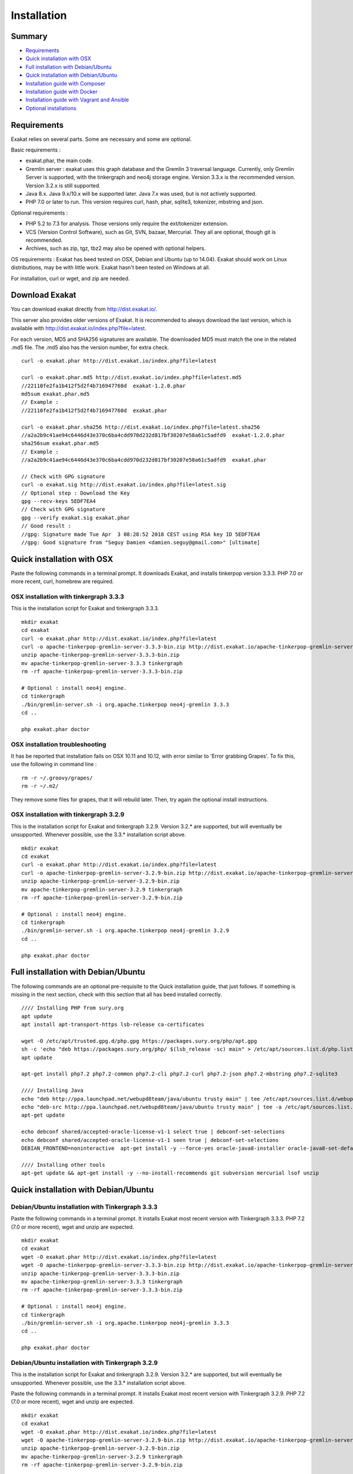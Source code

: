 .. _Installation:

Installation
============

Summary
-------

* `Requirements`_
* `Quick installation with OSX`_
* `Full installation with Debian/Ubuntu`_
* `Quick installation with Debian/Ubuntu`_
* `Installation guide with Composer`_
* `Installation guide with Docker`_
* `Installation guide with Vagrant and Ansible`_
* `Optional installations`_

Requirements
------------

Exakat relies on several parts. Some are necessary and some are optional. 

Basic requirements : 

* exakat.phar, the main code.
* Gremlin server : exakat uses this graph database and the Gremlin 3 traversal language. Currently, only Gremlin Server is supported, with the tinkergraph and neo4j storage engine. Version 3.3.x is the recommended version. Version 3.2.x is still supported.
* Java 8.x. Java 9.x/10.x will be supported later. Java 7.x was used, but is not actively supported.
* PHP 7.0 or later to run. This version requires curl, hash, phar, sqlite3, tokenizer, mbstring and json. 

Optional requirements : 

* PHP 5.2 to 7.3 for analysis. Those versions only require the ext/tokenizer extension. 
* VCS (Version Control Software), such as Git, SVN, bazaar, Mercurial. They all are optional, though git is recommended. 
* Archives, such as zip, tgz, tbz2 may also be opened with optional helpers.

OS requirements : 
Exakat has beed tested on OSX, Debian and Ubuntu (up to 14.04). Exakat should work on Linux distributions, may be with little work. Exakat hasn't been tested on Windows at all. 

For installation, curl or wget, and zip are needed.

Download Exakat
---------------

You can download exakat directly from `http://dist.exakat.io/ <http://dist.exakat.io/>`_. 

This server also provides older versions of Exakat. It is recommended to always download the last version, which is available with `http://dist.exakat.io/index.php?file=latest <http://dist.exakat.io/index.php?file=latest>`_. 

For each version, MD5 and SHA256 signatures are available. The downloaded MD5 must match the one in the related .md5 file. The .md5 also has the version number, for extra check.

::

    curl -o exakat.phar http://dist.exakat.io/index.php?file=latest
    
    curl -o exakat.phar.md5 http://dist.exakat.io/index.php?file=latest.md5
    //22110fe2fa1b412f5d2f4b716947760d  exakat-1.2.0.phar
    md5sum exakat.phar.md5
    // Example : 
    //22110fe2fa1b412f5d2f4b716947760d  exakat.phar
    
    curl -o exakat.phar.sha256 http://dist.exakat.io/index.php?file=latest.sha256
    //a2a2b9c41ae94c6446d43e370c6ba4cdd970d232d817bf30207e58a61c5adfd9  exakat-1.2.0.phar
    sha256sum exakat.phar.md5
    // Example : 
    //a2a2b9c41ae94c6446d43e370c6ba4cdd970d232d817bf30207e58a61c5adfd9  exakat.phar

    // Check with GPG signature
    curl -o exakat.sig http://dist.exakat.io/index.php?file=latest.sig
    // Optional step : Download the Key
    gpg --recv-keys 5EDF7EA4
    // Check with GPG signature
    gpg --verify exakat.sig exakat.phar
    // Good result : 
    //gpg: Signature made Tue Apr  3 08:28:52 2018 CEST using RSA key ID 5EDF7EA4
    //gpg: Good signature from "Seguy Damien <damien.seguy@gmail.com>" [ultimate]


Quick installation with OSX
---------------------------

Paste the following commands in a terminal prompt. It downloads Exakat, and installs tinkerpop version 3.3.3. 
PHP 7.0 or more recent, curl, homebrew are required.

OSX installation with tinkergraph 3.3.3
***************************************

This is the installation script for Exakat and tinkergraph 3.3.3. 

::

    mkdir exakat
    cd exakat
    curl -o exakat.phar http://dist.exakat.io/index.php?file=latest
    curl -o apache-tinkerpop-gremlin-server-3.3.3-bin.zip http://dist.exakat.io/apache-tinkerpop-gremlin-server-3.3.3-bin.zip
    unzip apache-tinkerpop-gremlin-server-3.3.3-bin.zip 
    mv apache-tinkerpop-gremlin-server-3.3.3 tinkergraph
    rm -rf apache-tinkerpop-gremlin-server-3.3.3-bin.zip 
    
    # Optional : install neo4j engine.
    cd tinkergraph
    ./bin/gremlin-server.sh -i org.apache.tinkerpop neo4j-gremlin 3.3.3
    cd ..
    
    php exakat.phar doctor

OSX installation troubleshooting
********************************

It has be reported that installation fails on OSX 10.11 and 10.12, with error similar to 'Error grabbing Grapes'. To fix this, use the following in command line : 

::

    rm -r ~/.groovy/grapes/
    rm -r ~/.m2/


They remove some files for grapes, that it will rebuild later. Then, try again the optional install instructions.


OSX installation with tinkergraph 3.2.9
***************************************

This is the installation script for Exakat and tinkergraph 3.2.9. Version 3.2.* are supported, but will eventually be unsupported. Whenever possible, use the 3.3.* installation script above.

::

    mkdir exakat
    cd exakat
    curl -o exakat.phar http://dist.exakat.io/index.php?file=latest
    curl -o apache-tinkerpop-gremlin-server-3.2.9-bin.zip http://dist.exakat.io/apache-tinkerpop-gremlin-server-3.2.9-bin.zip
    unzip apache-tinkerpop-gremlin-server-3.2.9-bin.zip 
    mv apache-tinkerpop-gremlin-server-3.2.9 tinkergraph
    rm -rf apache-tinkerpop-gremlin-server-3.2.9-bin.zip 
    
    # Optional : install neo4j engine.
    cd tinkergraph
    ./bin/gremlin-server.sh -i org.apache.tinkerpop neo4j-gremlin 3.2.9
    cd ..
    
    php exakat.phar doctor


Full installation with Debian/Ubuntu
-------------------------------------

The following commands are an optional pre-requisite to the Quick installation guide, that just follows. If something is missing in the next section, check with this section that all has beed installed correctly.

::

    //// Installing PHP from sury.org 
    apt update
    apt install apt-transport-https lsb-release ca-certificates
    
    wget -O /etc/apt/trusted.gpg.d/php.gpg https://packages.sury.org/php/apt.gpg
    sh -c 'echo "deb https://packages.sury.org/php/ $(lsb_release -sc) main" > /etc/apt/sources.list.d/php.list'
    apt update
    
    apt-get install php7.2 php7.2-common php7.2-cli php7.2-curl php7.2-json php7.2-mbstring php7.2-sqlite3 
    
    //// Installing Java
    echo "deb http://ppa.launchpad.net/webupd8team/java/ubuntu trusty main" | tee /etc/apt/sources.list.d/webupd8team-java.list  
    echo "deb-src http://ppa.launchpad.net/webupd8team/java/ubuntu trusty main" | tee -a /etc/apt/sources.list.d/webupd8team-java.list  
    apt-get update  
    
    echo debconf shared/accepted-oracle-license-v1-1 select true | debconf-set-selections  
    echo debconf shared/accepted-oracle-license-v1-1 seen true | debconf-set-selections  
    DEBIAN_FRONTEND=noninteractive  apt-get install -y --force-yes oracle-java8-installer oracle-java8-set-default  
    
    //// Installing other tools 
    apt-get update && apt-get install -y --no-install-recommends git subversion mercurial lsof unzip 



Quick installation with Debian/Ubuntu
-------------------------------------

Debian/Ubuntu installation with Tinkergraph 3.3.3
*************************************************

Paste the following commands in a terminal prompt. It installs Exakat most recent version with Tinkergraph 3.3.3. 
PHP 7.2 (7.0 or more recent), wget and unzip are expected.

::

    mkdir exakat
    cd exakat
    wget -O exakat.phar http://dist.exakat.io/index.php?file=latest
    wget -O apache-tinkerpop-gremlin-server-3.3.3-bin.zip http://dist.exakat.io/apache-tinkerpop-gremlin-server-3.3.3-bin.zip
    unzip apache-tinkerpop-gremlin-server-3.3.3-bin.zip 
    mv apache-tinkerpop-gremlin-server-3.3.3 tinkergraph
    rm -rf apache-tinkerpop-gremlin-server-3.3.3-bin.zip 
    
    # Optional : install neo4j engine.
    cd tinkergraph
    ./bin/gremlin-server.sh -i org.apache.tinkerpop neo4j-gremlin 3.3.3
    cd ..

    php exakat.phar doctor


Debian/Ubuntu installation with Tinkergraph 3.2.9
*************************************************

This is the installation script for Exakat and tinkergraph 3.2.9. Version 3.2.* are supported, but will eventually be unsupported. Whenever possible, use the 3.3.* installation script above.

Paste the following commands in a terminal prompt. It installs Exakat most recent version with Tinkergraph 3.2.9. 
PHP 7.2 (7.0 or more recent), wget and unzip are expected.

::

    mkdir exakat
    cd exakat
    wget -O exakat.phar http://dist.exakat.io/index.php?file=latest
    wget -O apache-tinkerpop-gremlin-server-3.2.9-bin.zip http://dist.exakat.io/apache-tinkerpop-gremlin-server-3.2.9-bin.zip
    unzip apache-tinkerpop-gremlin-server-3.2.9-bin.zip 
    mv apache-tinkerpop-gremlin-server-3.2.9 tinkergraph
    rm -rf apache-tinkerpop-gremlin-server-3.2.9-bin.zip 
    
    # Optional : install neo4j engine.
    cd tinkergraph
    ./bin/gremlin-server.sh -i org.apache.tinkerpop neo4j-gremlin 3.2.9
    cd ..

    php exakat.phar doctor

Installation guide with Composer
--------------------------------

Composer installation with Tinkergraph 3.2.9
********************************************

Composer installation requires the creation of two folders : config and tinkergraph. 'tinkergraph' is used as default name in the installation process, and may be updated later. The config folder is compulsory and can't be renamed.


::

    cd /path/to/code
    composer require exakat/exakat:~1.3.1
    wget -O apache-tinkerpop-gremlin-server-3.3.3-bin.zip http://dist.exakat.io/apache-tinkerpop-gremlin-server-3.3.3-bin.zip
    unzip apache-tinkerpop-gremlin-server-3.3.3-bin.zip 
    mv apache-tinkerpop-gremlin-server-3.3.3 tinkergraph
    rm -rf apache-tinkerpop-gremlin-server-3.3.3-bin.zip 
    
    # Optional : install neo4j engine.
    cd tinkergraph
    ./bin/gremlin-server.sh -i org.apache.tinkerpop neo4j-gremlin 3.3.3
    cd ..

    php vendor/bin/exakat doctor
    

Composer installation first run
*******************************

When running exakat in composer mode, 

::

    php vendor/bin/exakat init -p sculpin -R https://github.com/sculpin/sculpin.git
    php vendor/bin/exakat project -p sculpin
    
The final audit is now in the projects/sculpin/report directory.


Composer installation with Tinkergraph 3.2.9
********************************************

This installation script is for Tinkergraph 3.2.9. Use the above script, with more recent version 3.3.3, whenever possible.

::

    cd /path/to/code
    composer require exakat/exakat:~1.3.1
    wget -O apache-tinkerpop-gremlin-server-3.2.9-bin.zip http://dist.exakat.io/apache-tinkerpop-gremlin-server-3.2.9-bin.zip
    unzip apache-tinkerpop-gremlin-server-3.2.9-bin.zip 
    mv apache-tinkerpop-gremlin-server-3.2.9 tinkergraph
    rm -rf apache-tinkerpop-gremlin-server-3.2.9-bin.zip 
    
    # Optional : install neo4j engine.
    cd tinkergraph
    ./bin/gremlin-server.sh -i org.apache.tinkerpop neo4j-gremlin 3.2.9
    cd ..

    php vendor/bin/exakat doctor
    


Using multiple PHP versions
---------------------------

You need at least one version of PHP to run exakat. This version needs the `curl <http://www.php.net/curl>`_, `hash <http://www.php.net/hash>`_, `tokenizer <http://www.php.net/tokenizer>`_, `hash <http://www.php.net/hash>`_ and `sqlite3 <http://www.php.net/sqlite3>`_ extensions. They all are part of the core. 

Extra PHP-CLI versions allow more linting of the code. They only need to have the `tokenizer <http://www.php.net/tokenizer>`_ extension available.  

Exakat recommends PHP 7.2.6 (or latest version) to run Exakat. We also recommend the installation of PHP versions 5.2, 5.3, 5.4, 5.5, 5.6, 7.1, 7.2 and 7.3 (aka php-src master).

To install easily various versions of PHP, use the ondrej repository. Check `The main PPA for PHP (7.2, 7.1, 7.0, 5.6)  <https://launchpad.net/~ondrej/+archive/ubuntu/php>`_.
You may also check the dotdeb repository, at `dotdeb instruction <https://www.dotdeb.org/instructions/>`_ or compile PHP yourself. 

Optional installations
----------------------

By default, exakat works with Git repository for downloading code. You may also use 

* `composer <https://getcomposer.org/>`_
* `svn <https://subversion.apache.org/>`_
* `hg <https://www.mercurial-scm.org/>`_
* `bazaar <http://bazaar.canonical.com/en/>`_
* zip

The binaries above are used with the `init` and `update` commands, to get the source code. They are optional.

Installation guide with Docker
------------------------------

Installation with docker is easy, and convenient. It hides the dependency on the graph database, and keeps all files in the 'projects' folder, created in the working directory.

Currently, Docker installation only ships with one PHP version (7.1), and with support for git, svn and mercurial.

* Install `Docker <http://www.docker.com/>`_
* Start Docker
* Pull exakat. The official docker page is `exakat/exakat <https://hub.docker.com/r/exakat/exakat/>`_.

::

    docker pull exakat/exakat

* Check-run exakat : 

::

    docker run -it -v $(pwd)/projects:/usr/src/exakat/projects --rm --name my-exakat exakat/exakat version
    docker run -it -v $(pwd)/projects:/usr/src/exakat/projects --rm --name my-exakat exakat/exakat doctor

* Init a project : 

::

    docker run -it -v $(pwd)/projects:/usr/src/exakat/projects --rm --name my-exakat exakat/exakat init -p <project name> -R <vcs_url>

* Run exakat : 

::

    docker run -it -v $(pwd)/projects:/usr/src/exakat/projects --rm --name my-exakat exakat/exakat project -p <project name>


For large code bases, it may be necessary to increase the allocated memory for the graph database. Do this by using the JAVA_OPTIONS environnement variable when you start the docker command : this example gives 2Gb of RAM to the graphdb. That should cover medium size applications. 

::

    docker run -it -e JAVA_OPTIONS="-Xms32m -Xmx2g" -v $(pwd)/projects:/usr/src/exakat/projects --rm --name my-exakat exakat/exakat 


You may run any exakat command by prefixing it with the following command : 

::

    docker run -it -v $(pwd)/projects:/usr/src/exakat/projects --rm --name my-exakat exakat/exakat 


You may also create a handy shortcut, by creating an exakat.sh script and put it in your PATH : 

::

    cat 'docker run -it -v $(pwd)/projects:/usr/src/exakat/projects --rm --name my-exakat exakat/exakat $1' > /etc/local/sbin/exakat.sh
    chmod u+x  /etc/local/sbin/exakat.sh
    ./exakat.sh version


Installation guide with Vagrant and Ansible
-------------------------------------------

Installation list
*****************

The exakat-vagrant repository contains an automated install for exakat. It installs everything in the working directory, or the system.
Vagrant install works with Debian 8 and Ubuntu 15.10 images. Other images may be usable, but not tested.

Pre-requisites
**************

You need the following tools : 

* `git <https://git-scm.com/>`_
* `ansible <http://docs.ansible.com/ansible/intro_installation.html>`_
* `vagrant installation <https://www.vagrantup.com/docs/installation/>`_

Most may easily be installed with the local package manager, or with a direct download from the editor's website. 

Install with Vagrant and Ansible
********************************

:: 

    git clone https://github.com/exakat/exakat-vagrant
    cd exakat-vagrant
    // Review the Vagrant file to check the size of the virtualbox
    vagrant up --provision
    vagrant ssh 

You are now ready to run a project.